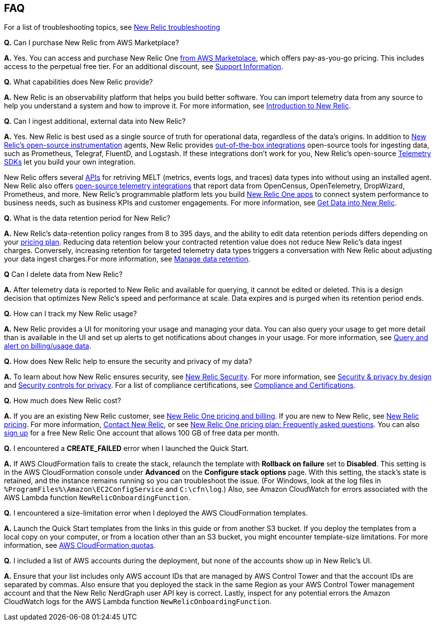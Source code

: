 
== FAQ
For a list of troubleshooting topics, see https://docs.newrelic.com/docs/integrations/amazon-integrations/troubleshooting/[New Relic troubleshooting^]

*Q.* Can I purchase New Relic from AWS Marketplace?

*A.* Yes. You can access and purchase New Relic One https://aws.amazon.com/marketplace/pp/B08L5FQMTG[from AWS Marketplace^], which offers pay-as-you-go pricing. This includes access to the perpetual free tier. For an additional discount, see https://aws.amazon.com/marketplace/pp/B08HHCY6JY[Support Information^].

*Q.* What capabilities does New Relic provide?

*A.* New Relic is an observability platform that helps you build better software. You can import telemetry data from any source to help you understand a system and how to improve it. For more information, see https://docs.newrelic.com/docs/using-new-relic/welcome-new-relic/get-started/introduction-new-relic/[Introduction to New Relic^].

*Q.* Can I ingest additional, external data into New Relic?

*A.* Yes. New Relic is best used as a single source of truth for operational data, regardless of the data's origins. In addition to https://opensource.newrelic.com/instrumentation/[New Relic’s open-source instrumentation^] agents, New Relic provides https://newrelic.com/integrations[out-of-the-box integrations^] open-source tools for ingesting data, such as Prometheus, Telegraf, FluentD, and Logstash. If these integrations don't work for you, New Relic's open-source https://docs.newrelic.com/docs/telemetry-data-platform/ingest-apis/telemetry-sdks-report-custom-telemetry-data/[Telemetry SDKs^] let you build your own integration.

New Relic offers several https://developer.newrelic.com/try-our-apis/[APIs^] for retriving MELT (metrics, events logs, and traces) data types into without using an installed agent. New Relic also offers https://docs.newrelic.com/docs/integrations/open-source-telemetry-integrations/[open-source telemetry integrations^] that report data from OpenCensus, OpenTelemetry, DropWizard, Prometheus, and more. New Relic’s programmable platform lets you build https://docs.newrelic.com/docs/new-relic-one/use-new-relic-one/build-new-relic-one/build-custom-new-relic-one-application/[New Relic One apps^] to connect system performance to business needs, such as business KPIs and customer engagements. For more information, see https://docs.newrelic.com/docs/telemetry-data-platform/get-started/introduction-new-relic-data-ingest-apis-sdks/[Get Data into New Relic^].

*Q.* What is the data retention period for New Relic?

*A.* New Relic's data-retention policy ranges from 8 to 395 days, and the ability to edit data retention periods differs depending on your https://newrelic.com/pricing[pricing plan^]. Reducing data retention below your contracted retention value does not reduce New Relic’s data ingest charges. Conversely, increasing retention for targeted telemetry data types triggers a conversation with New Relic about adjusting your data ingest charges.For more information, see https://docs.newrelic.com/docs/telemetry-data-platform/manage-data/manage-data-retention/[Manage data retention^].

*Q* Can I delete data from New Relic?

*A.* After telemetry data is reported to New Relic and available for querying, it cannot be edited or deleted. This is a design decision that optimizes New Relic's speed and performance at scale. Data expires and is purged when its retention period ends.

*Q.* How can I track my New Relic usage?

*A.* New Relic provides a UI for monitoring your usage and managing your data. You can also query your usage to get more detail than is available in the UI and set up alerts to get notifications about changes in your usage. For more information, see https://docs.newrelic.com/docs/accounts/accounts-billing/new-relic-one-pricing-users/usage-queries-alerts/[Query and alert on billing/usage data^].

*Q.* How does New Relic help to ensure the security and privacy of my data?

*A.* To learn about how New Relic ensures security, see https://newrelic.com/security[New Relic Security^]. For more information, see https://docs.newrelic.com/docs/security/security-privacy/data-privacy/data-privacy-new-relic/[Security & privacy by design^] and https://docs.newrelic.com/docs/security/security-privacy/data-privacy/security-controls-privacy/[Security controls for privacy^]. For a list of compliance certifications, see https://newrelic.com/security/compliance-certifications[Compliance and Certifications^].


*Q.* How much does New Relic cost?

*A.* If you are an existing New Relic customer, see https://docs.newrelic.com/docs/accounts/accounts-billing/new-relic-one-pricing-users/pricing-billing[New Relic One pricing and billing^]. If you are new to New Relic, see https://newrelic.com/pricing[New Relic pricing^]. For more information, https://newrelic.com/about/contact-us[Contact New Relic^], or see https://docs.newrelic.com/docs/licenses/license-information/faq/new-relic-one-pricing-plan-frequently-asked-questions/[New Relic One pricing plan: Frequently asked questions^]. You can also https://aws.amazon.com/marketplace/pp/B08L5FQMTG[sign up^] for a free New Relic One account that allows 100 GB of free data per month.

*Q.* I encountered a *CREATE_FAILED* error when I launched the Quick Start.

*A.* If AWS CloudFormation fails to create the stack, relaunch the template with *Rollback on failure* set to *Disabled*. This setting is in the AWS CloudFormation console under *Advanced* on the *Configure stack options* page. With this setting, the stack’s state is retained, and the instance remains running so you can troubleshoot the issue. (For Windows, look at the log files in `%ProgramFiles%\Amazon\EC2ConfigService` and `C:\cfn\log`.) Also, see Amazon CloudWatch for errors associated with the AWS Lambda function `NewRelicOnboardingFunction`.

*Q.* I encountered a size-limitation error when I deployed the AWS CloudFormation templates.

*A.* Launch the Quick Start templates from the links in this guide or from another S3 bucket. If you deploy the templates from a local copy on your computer, or from a location other than an S3 bucket, you might encounter template-size limitations. For more information, see http://docs.aws.amazon.com/AWSCloudFormation/latest/UserGuide/cloudformation-limits.html[AWS CloudFormation quotas^].

*Q.* I included a list of AWS accounts during the deployment, but none of the accounts show up in New Relic's UI.

*A.* Ensure that your list includes only AWS account IDs that are managed by AWS Control Tower and that the account IDs are separated by commas. Also ensure that you deployed the stack in the same Region as your AWS Control Tower management account and that the New Relic NerdGraph user API key is correct. Lastly, inspect for any potential errors the Amazon CloudWatch logs for the AWS Lambda function `NewRelicOnboardingFunction`.
